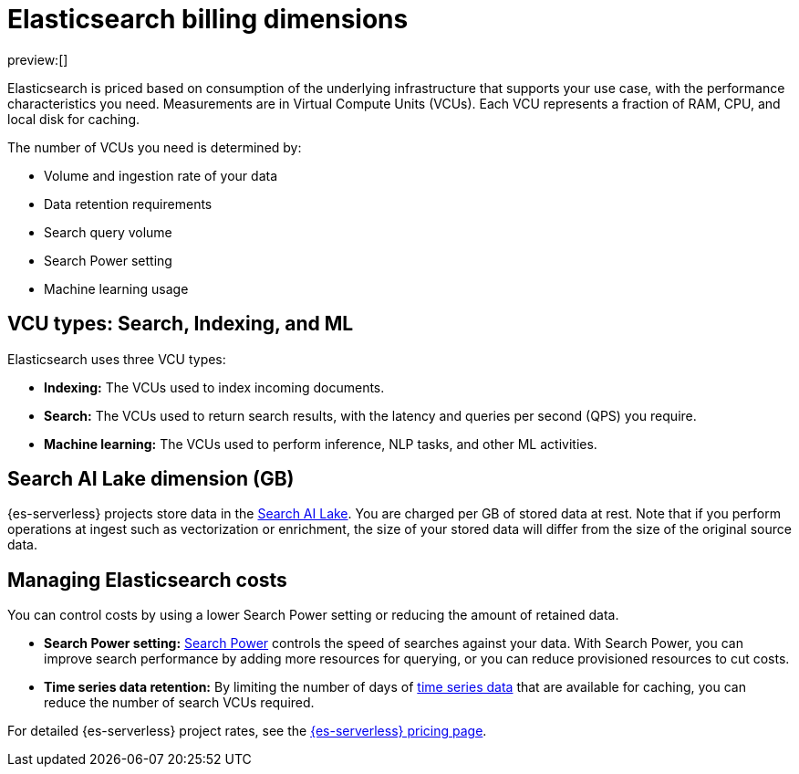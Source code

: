[[elasticsearch-billing]]
= Elasticsearch billing dimensions

// :description: Learn about how Elasticsearch usage affects pricing.
// :keywords: serverless, elasticsearch, overview

preview:[]

Elasticsearch is priced based on consumption of the underlying
infrastructure that supports your use case, with the performance
characteristics you need. Measurements are in Virtual Compute Units (VCUs).
Each VCU represents a fraction of RAM, CPU, and local disk for caching.

The number of VCUs you need is determined by:

* Volume and ingestion rate of your data
* Data retention requirements 
* Search query volume
* Search Power setting
* Machine learning usage

[discrete]
[[elasticsearch-billing-information-about-the-vcu-types-search-ingest-and-ml]]
== VCU types: Search, Indexing, and ML

Elasticsearch uses three VCU types:

* **Indexing:** The VCUs used to index incoming documents.
* **Search:** The VCUs used to return search results, with the latency and
queries per second (QPS) you require.
* **Machine learning:** The VCUs used to perform inference, NLP tasks, and other ML activities.

[discrete]
[[elasticsearch-billing-information-about-the-search-ai-lake-dimension-gb]]
== Search AI Lake dimension (GB)

{es-serverless} projects store data in the <<elasticsearch-manage-project-search-ai-lake-settings,Search AI Lake>>. You are charged per GB of stored data at rest. Note that if you perform operations at ingest such as vectorization or enrichment, the size of your stored data will differ from the size of the original source data.

[discrete]
[[elasticsearch-billing-managing-elasticsearch-costs]]
== Managing Elasticsearch costs

You can control costs by using a lower Search Power setting or reducing the amount 
of retained data. 

* **Search Power setting:** <<elasticsearch-manage-project-search-power-settings,Search Power>> controls the speed of searches against your data. With Search Power, you can 
improve search performance by adding more resources for querying, or you can reduce provisioned 
resources to cut costs.
* **Time series data retention:** By limiting the number of days of <<elasticsearch-ingest-time-series-data,time series data>> that are available for caching, 
you can reduce the number of search VCUs required. 

For detailed {es-serverless} project rates, see the https://www.elastic.co/pricing/serverless-search[{es-serverless} pricing page].
